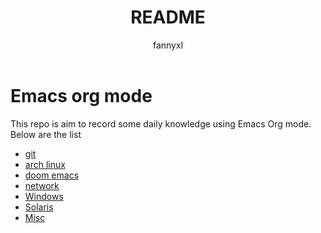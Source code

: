 #+TITLE:README
#+DESCRIPTION: Knowledge recording using Emacs org mode
#+AUTHOR: fannyxl

* Emacs org mode
This repo is aim to record some daily knowledge using Emacs Org mode.\\
Below are the list
- [[file:git.org][git]]
- [[file:archlinux.org][arch linux]]
- [[file:doom-emacs.org][doom emacs]]
- [[file:network.org][network]]
- [[file:Windows.org][Windows]]
- [[file:Solaris.org][Solaris]]
- [[file:misc.org][Misc]]
